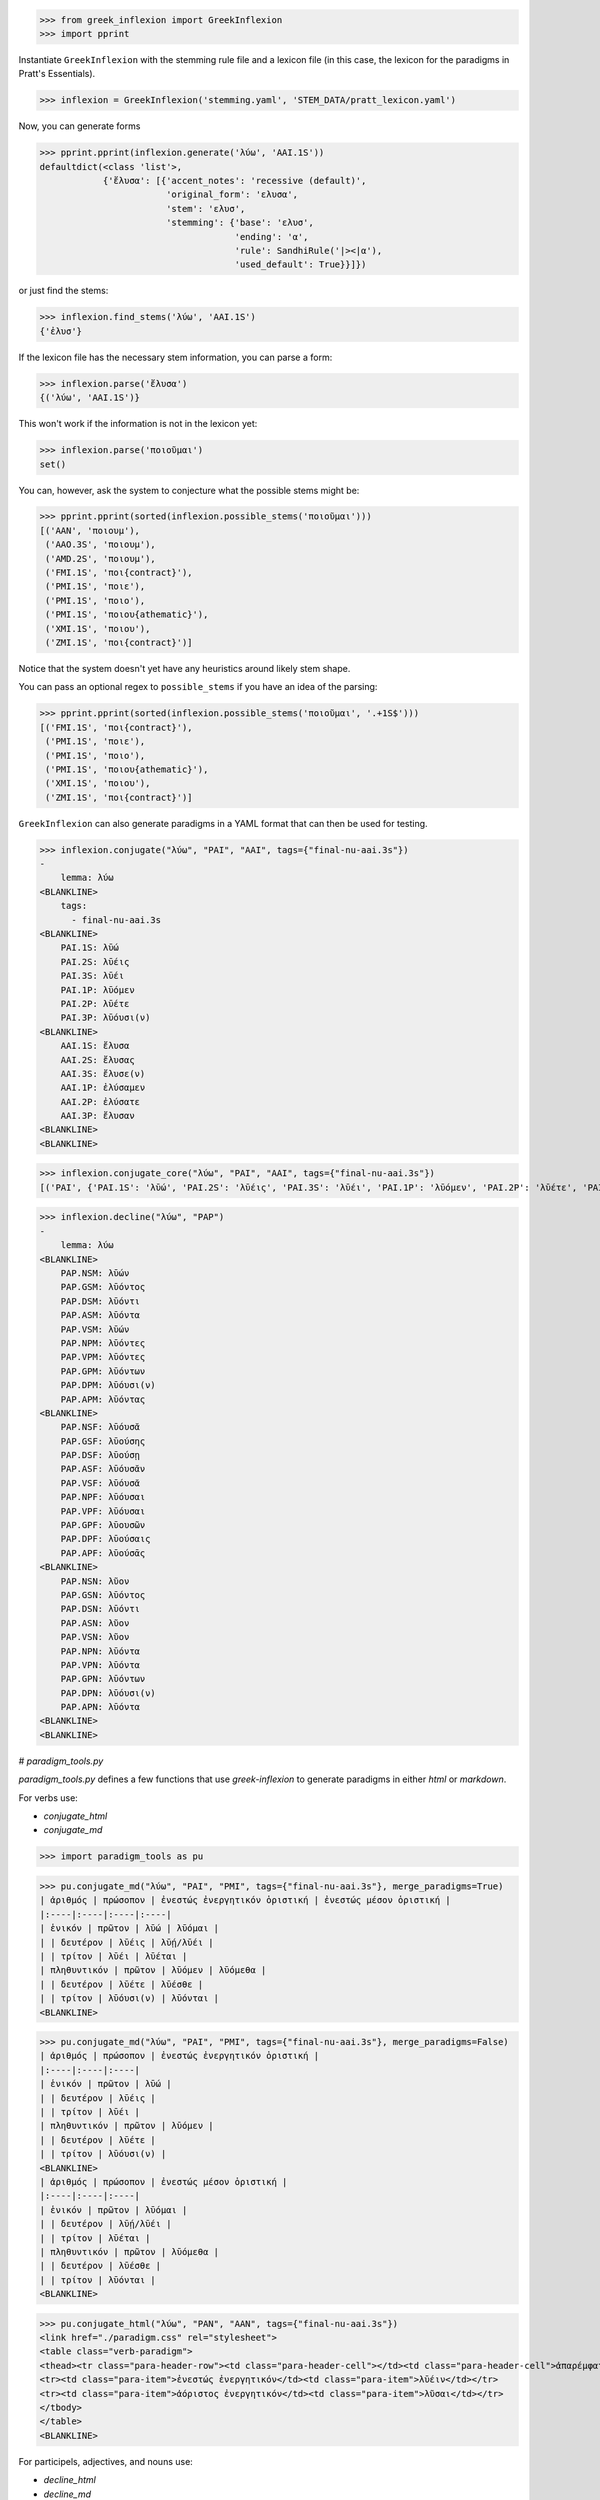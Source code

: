 >>> from greek_inflexion import GreekInflexion
>>> import pprint

Instantiate ``GreekInflexion`` with the stemming rule file and a lexicon file
(in this case, the lexicon for the paradigms in Pratt's Essentials).

>>> inflexion = GreekInflexion('stemming.yaml', 'STEM_DATA/pratt_lexicon.yaml')

Now, you can generate forms

>>> pprint.pprint(inflexion.generate('λύω', 'AAI.1S'))
defaultdict(<class 'list'>,
            {'ἔλυσα': [{'accent_notes': 'recessive (default)',
                        'original_form': 'ελυσα',
                        'stem': 'ελυσ',
                        'stemming': {'base': 'ελυσ',
                                     'ending': 'α',
                                     'rule': SandhiRule('|><|α'),
                                     'used_default': True}}]})

or just find the stems:

>>> inflexion.find_stems('λύω', 'AAI.1S')
{'ἐλυσ'}


If the lexicon file has the necessary stem information, you can parse a form:

>>> inflexion.parse('ἔλυσα')
{('λύω', 'AAI.1S')}

This won't work if the information is not in the lexicon yet:

>>> inflexion.parse('ποιοῦμαι')
set()

You can, however, ask the system to conjecture what the possible stems might
be:

>>> pprint.pprint(sorted(inflexion.possible_stems('ποιοῦμαι')))
[('AAN', 'ποιουμ'),
 ('AAO.3S', 'ποιουμ'),
 ('AMD.2S', 'ποιουμ'),
 ('FMI.1S', 'ποι{contract}'),
 ('PMI.1S', 'ποιε'),
 ('PMI.1S', 'ποιο'),
 ('PMI.1S', 'ποιου{athematic}'),
 ('XMI.1S', 'ποιου'),
 ('ZMI.1S', 'ποι{contract}')]

Notice that the system doesn't yet have any heuristics around likely stem
shape.

You can pass an optional regex to ``possible_stems`` if you have an idea of the
parsing:

>>> pprint.pprint(sorted(inflexion.possible_stems('ποιοῦμαι', '.+1S$')))
[('FMI.1S', 'ποι{contract}'),
 ('PMI.1S', 'ποιε'),
 ('PMI.1S', 'ποιο'),
 ('PMI.1S', 'ποιου{athematic}'),
 ('XMI.1S', 'ποιου'),
 ('ZMI.1S', 'ποι{contract}')]


``GreekInflexion`` can also generate paradigms in a YAML format that can then
be used for testing.

>>> inflexion.conjugate("λύω", "PAI", "AAI", tags={"final-nu-aai.3s"})
-
    lemma: λύω
<BLANKLINE>
    tags:
      - final-nu-aai.3s
<BLANKLINE>
    PAI.1S: λῡ́ω
    PAI.2S: λῡ́εις
    PAI.3S: λῡ́ει
    PAI.1P: λῡ́ομεν
    PAI.2P: λῡ́ετε
    PAI.3P: λῡ́ουσι(ν)
<BLANKLINE>
    AAI.1S: ἔλυσα
    AAI.2S: ἔλυσας
    AAI.3S: ἔλυσε(ν)
    AAI.1P: ἐλύσαμεν
    AAI.2P: ἐλύσατε
    AAI.3P: ἔλυσαν
<BLANKLINE>
<BLANKLINE>

>>> inflexion.conjugate_core("λύω", "PAI", "AAI", tags={"final-nu-aai.3s"})
[('PAI', {'PAI.1S': 'λῡ́ω', 'PAI.2S': 'λῡ́εις', 'PAI.3S': 'λῡ́ει', 'PAI.1P': 'λῡ́ομεν', 'PAI.2P': 'λῡ́ετε', 'PAI.3P': 'λῡ́ουσι(ν)'}), ('AAI', {'AAI.1S': 'ἔλυσα', 'AAI.2S': 'ἔλυσας', 'AAI.3S': 'ἔλυσε(ν)', 'AAI.1P': 'ἐλύσαμεν', 'AAI.2P': 'ἐλύσατε', 'AAI.3P': 'ἔλυσαν'})]

>>> inflexion.decline("λύω", "PAP")
-
    lemma: λύω
<BLANKLINE>
    PAP.NSM: λῡ́ων
    PAP.GSM: λῡ́οντος
    PAP.DSM: λῡ́οντι
    PAP.ASM: λῡ́οντα
    PAP.VSM: λῡ́ων
    PAP.NPM: λῡ́οντες
    PAP.VPM: λῡ́οντες
    PAP.GPM: λῡόντων
    PAP.DPM: λῡ́ουσι(ν)
    PAP.APM: λῡ́οντας
<BLANKLINE>
    PAP.NSF: λῡ́ουσᾰ
    PAP.GSF: λῡούσης
    PAP.DSF: λῡούσῃ
    PAP.ASF: λῡ́ουσᾰν
    PAP.VSF: λῡ́ουσᾰ
    PAP.NPF: λῡ́ουσαι
    PAP.VPF: λῡ́ουσαι
    PAP.GPF: λῡουσῶν
    PAP.DPF: λῡούσαις
    PAP.APF: λῡούσᾱς
<BLANKLINE>
    PAP.NSN: λῦον
    PAP.GSN: λῡ́οντος
    PAP.DSN: λῡ́οντι
    PAP.ASN: λῦον
    PAP.VSN: λῦον
    PAP.NPN: λῡ́οντα
    PAP.VPN: λῡ́οντα
    PAP.GPN: λῡόντων
    PAP.DPN: λῡ́ουσι(ν)
    PAP.APN: λῡ́οντα
<BLANKLINE>
<BLANKLINE>

# `paradigm_tools.py`

`paradigm_tools.py` defines a few functions that use `greek-inflexion` to generate paradigms in either `html` or `markdown`.

For verbs use:

* `conjugate_html`
* `conjugate_md`




>>> import paradigm_tools as pu


>>> pu.conjugate_md("λύω", "PAI", "PMI", tags={"final-nu-aai.3s"}, merge_paradigms=True)
| ἀριθμός | πρώσοπον | ἐνεστώς ἐνεργητικόν ὁριστική | ἐνεστώς μέσον ὁριστική |
|:----|:----|:----|:----|
| ἑνικόν | πρῶτον | λῡ́ω | λῡ́ομαι |
| | δευτέρον | λῡ́εις | λῡ́ῃ/λῡ́ει |
| | τρίτον | λῡ́ει | λῡ́εται |
| πληθυντικόν | πρῶτον | λῡ́ομεν | λῡόμεθα |
| | δευτέρον | λῡ́ετε | λῡ́εσθε |
| | τρίτον | λῡ́ουσι(ν) | λῡ́ονται |
<BLANKLINE>

>>> pu.conjugate_md("λύω", "PAI", "PMI", tags={"final-nu-aai.3s"}, merge_paradigms=False)
| ἀριθμός | πρώσοπον | ἐνεστώς ἐνεργητικόν ὁριστική |
|:----|:----|:----|
| ἑνικόν | πρῶτον | λῡ́ω |
| | δευτέρον | λῡ́εις |
| | τρίτον | λῡ́ει |
| πληθυντικόν | πρῶτον | λῡ́ομεν |
| | δευτέρον | λῡ́ετε |
| | τρίτον | λῡ́ουσι(ν) |
<BLANKLINE>
| ἀριθμός | πρώσοπον | ἐνεστώς μέσον ὁριστική |
|:----|:----|:----|
| ἑνικόν | πρῶτον | λῡ́ομαι |
| | δευτέρον | λῡ́ῃ/λῡ́ει |
| | τρίτον | λῡ́εται |
| πληθυντικόν | πρῶτον | λῡόμεθα |
| | δευτέρον | λῡ́εσθε |
| | τρίτον | λῡ́ονται |
<BLANKLINE>

>>> pu.conjugate_html("λύω", "PAN", "AAN", tags={"final-nu-aai.3s"})
<link href="./paradigm.css" rel="stylesheet">
<table class="verb-paradigm">
<thead><tr class="para-header-row"><td class="para-header-cell"></td><td class="para-header-cell">ἀπαρέμφατος</td></tr></thead><tbody>
<tr><td class="para-item">ἐνεστώς ἐνεργητικόν</td><td class="para-item">λῡ́ειν</td></tr>
<tr><td class="para-item">ἀόριστος ἐνεργητικόν</td><td class="para-item">λῦσαι</td></tr>
</tbody>
</table>
<BLANKLINE>

For participels, adjectives, and nouns use:

* `decline_html`
* `decline_md`


>>> pu.decline_md("λύω", "PAP")
|  ἀριθμός | πτῶσις | ἀρσενικόν | θηλυκόν | οὐδέτερον  |
|:----|:----|:----|:----|:----|
| ἑνικόν | ὀνομαστική | λῡ́ων | λῡ́ουσᾰ | λῦον |
| | γενική | λῡ́οντος | λῡούσης | λῡ́οντος |
| | δοτική | λῡ́οντι | λῡούσῃ | λῡ́οντι |
| | αἰτιατική | λῡ́οντα | λῡ́ουσᾰν | λῦον |
| | κλητική | λῡ́ων | λῡ́ουσᾰ | λῦον |
| πληθυντικόν | ὀνομαστική | λῡ́οντες | λῡ́ουσαι | λῡ́οντα |
| | γενική | λῡόντων | λῡουσῶν | λῡόντων |
| | δοτική | λῡ́ουσι(ν) | λῡούσαις | λῡ́ουσι(ν) |
| | αἰτιατική | λῡ́οντας | λῡούσᾱς | λῡ́οντα |
| | κλητική | λῡ́οντες | λῡ́ουσαι | λῡ́οντα |
<BLANKLINE>


In cases where one does not want to use the forms found by `greek-inflexion` the following code can be run. If you want a merged paradigm where all forms are combined in the same table, then run the code below. It expects a list containing the lists for forms to be displayed and a list of column headers for each list. There is also a markdown version of this function called `layout_merged_verb_paradigm_md`. If you want seperate tables for each list, then run `layout_non_merged_verb_paradigm_html` or `layout_non_merged_verb_paradigm_md`. **Note**: this only work for indicative, subjuncitve, and optative.


>>> labels = pu.load_labels("labels.yaml", 'el')
>>> pu.layout_merged_verb_paradigm_html([["1", "2", "3", "4", "5", "6"]], ["Random"], labels)
<link href="./paradigm.css" rel="stylesheet">
<table class="verb-paradigm">
<thead><tr class="para-header-row"><td class="para-header-cell">ἀριθμός</td><td class="para-header-cell">πρώσοπον</td><td class="para-header-cell"></td></tr></thead><tbody>
<tr><td class="para-row-label" rowspan="3" valign="top">ἑνικόν</td><td class="para-row-label">πρῶτον</td><td class="para-item">1</td></tr>
<tr><td class="para-row-label">δευτέρον</td><td class="para-item">2</td></tr>
<tr><td class="para-row-label">τρίτον</td><td class="para-item">3</td></tr>
<tr><td class="para-row-label" rowspan="3" valign="top">πληθυντικόν</td><td class="para-row-label">πρῶτον</td><td class="para-item">4</td></tr>
<tr><td class="para-row-label">δευτέρον</td><td class="para-item">5</td></tr>
<tr><td class="para-row-label">τρίτον</td><td class="para-item">6</td></tr>
</tbody>
</table>
<BLANKLINE>


If you want seperate tables for each list, then run `layout_non_merged_verb_paradigm_html` or `layout_non_merged_verb_paradigm_md`. Note that unlike the merged versions, it expects a list of the forms (rather than a list of lists) and a single label (rather than a list of labels).


>>> pu.layout_non_merged_verb_paradigm_md(["1", "2", "3", "4", "5", "6"], "Random", labels)
| ἀριθμός | πρώσοπον |  |
|:----|:----|:----|
| ἑνικόν | πρῶτον | 1 |
| | δευτέρον | 2 |
| | τρίτον | 3 |
| πληθυντικόν | πρῶτον | 4 |
| | δευτέρον | 5 |
| | τρίτον | 6 |
<BLANKLINE>
